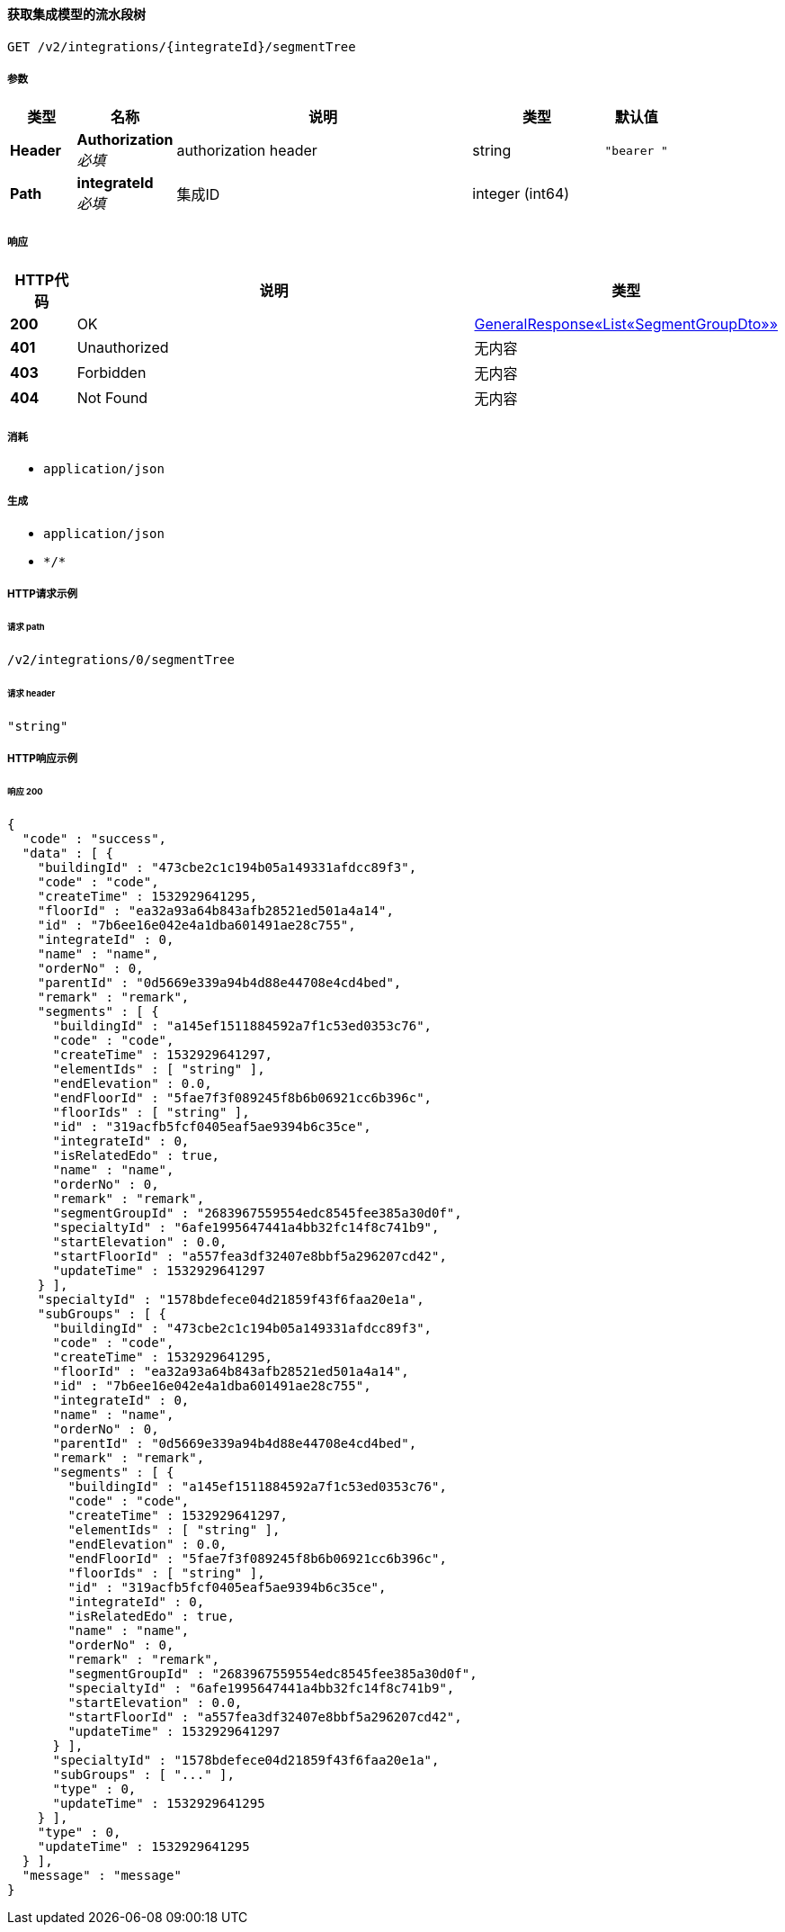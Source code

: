 
[[_getsegmenttreeusingget]]
==== 获取集成模型的流水段树
....
GET /v2/integrations/{integrateId}/segmentTree
....


===== 参数

[options="header", cols=".^2a,.^3a,.^9a,.^4a,.^2a"]
|===
|类型|名称|说明|类型|默认值
|**Header**|**Authorization** +
__必填__|authorization header|string|`"bearer "`
|**Path**|**integrateId** +
__必填__|集成ID|integer (int64)|
|===


===== 响应

[options="header", cols=".^2a,.^14a,.^4a"]
|===
|HTTP代码|说明|类型
|**200**|OK|<<_bac064fc881a0b2e5cf3a091e9ae7a6e,GeneralResponse«List«SegmentGroupDto»»>>
|**401**|Unauthorized|无内容
|**403**|Forbidden|无内容
|**404**|Not Found|无内容
|===


===== 消耗

* `application/json`


===== 生成

* `application/json`
* `\*/*`


===== HTTP请求示例

====== 请求 path
----
/v2/integrations/0/segmentTree
----


====== 请求 header
[source,json]
----
"string"
----


===== HTTP响应示例

====== 响应 200
[source,json]
----
{
  "code" : "success",
  "data" : [ {
    "buildingId" : "473cbe2c1c194b05a149331afdcc89f3",
    "code" : "code",
    "createTime" : 1532929641295,
    "floorId" : "ea32a93a64b843afb28521ed501a4a14",
    "id" : "7b6ee16e042e4a1dba601491ae28c755",
    "integrateId" : 0,
    "name" : "name",
    "orderNo" : 0,
    "parentId" : "0d5669e339a94b4d88e44708e4cd4bed",
    "remark" : "remark",
    "segments" : [ {
      "buildingId" : "a145ef1511884592a7f1c53ed0353c76",
      "code" : "code",
      "createTime" : 1532929641297,
      "elementIds" : [ "string" ],
      "endElevation" : 0.0,
      "endFloorId" : "5fae7f3f089245f8b6b06921cc6b396c",
      "floorIds" : [ "string" ],
      "id" : "319acfb5fcf0405eaf5ae9394b6c35ce",
      "integrateId" : 0,
      "isRelatedEdo" : true,
      "name" : "name",
      "orderNo" : 0,
      "remark" : "remark",
      "segmentGroupId" : "2683967559554edc8545fee385a30d0f",
      "specialtyId" : "6afe1995647441a4bb32fc14f8c741b9",
      "startElevation" : 0.0,
      "startFloorId" : "a557fea3df32407e8bbf5a296207cd42",
      "updateTime" : 1532929641297
    } ],
    "specialtyId" : "1578bdefece04d21859f43f6faa20e1a",
    "subGroups" : [ {
      "buildingId" : "473cbe2c1c194b05a149331afdcc89f3",
      "code" : "code",
      "createTime" : 1532929641295,
      "floorId" : "ea32a93a64b843afb28521ed501a4a14",
      "id" : "7b6ee16e042e4a1dba601491ae28c755",
      "integrateId" : 0,
      "name" : "name",
      "orderNo" : 0,
      "parentId" : "0d5669e339a94b4d88e44708e4cd4bed",
      "remark" : "remark",
      "segments" : [ {
        "buildingId" : "a145ef1511884592a7f1c53ed0353c76",
        "code" : "code",
        "createTime" : 1532929641297,
        "elementIds" : [ "string" ],
        "endElevation" : 0.0,
        "endFloorId" : "5fae7f3f089245f8b6b06921cc6b396c",
        "floorIds" : [ "string" ],
        "id" : "319acfb5fcf0405eaf5ae9394b6c35ce",
        "integrateId" : 0,
        "isRelatedEdo" : true,
        "name" : "name",
        "orderNo" : 0,
        "remark" : "remark",
        "segmentGroupId" : "2683967559554edc8545fee385a30d0f",
        "specialtyId" : "6afe1995647441a4bb32fc14f8c741b9",
        "startElevation" : 0.0,
        "startFloorId" : "a557fea3df32407e8bbf5a296207cd42",
        "updateTime" : 1532929641297
      } ],
      "specialtyId" : "1578bdefece04d21859f43f6faa20e1a",
      "subGroups" : [ "..." ],
      "type" : 0,
      "updateTime" : 1532929641295
    } ],
    "type" : 0,
    "updateTime" : 1532929641295
  } ],
  "message" : "message"
}
----



